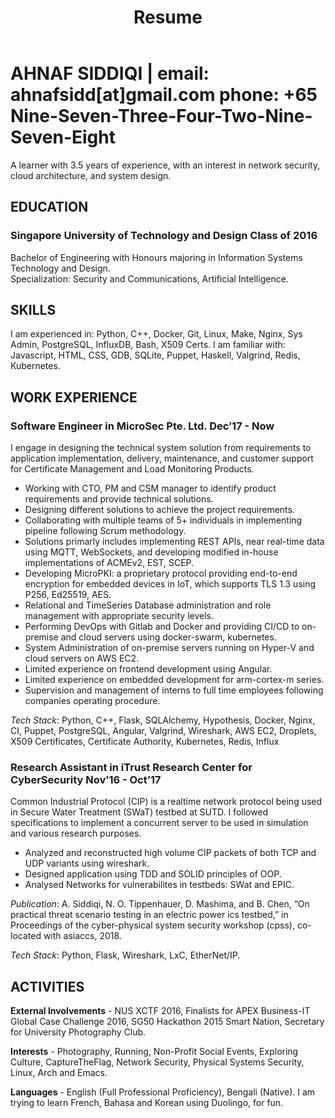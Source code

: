 #+TITLE: Resume
#+HTML_HEAD: <link rel="stylesheet" type="text/css" href="../static/css/resume.css" />
#+HTML_HEAD_EXTRA: <link rel="stylesheet" href="https://fonts.googleapis.com/css?family=Open+Sans">
#+HTML_DOCTYPE: html5
#+OPTIONS: title:nil toc:nil num:nil html-postamble:nil html-preamble:nil html-style:nil html-scripts:nil
#+STARTUP: content
#+macro: span @@html:<span>@@$1@@html:</span>@@
#+macro: contact @@html:<span id="contact">@@@@html:<span>@@email: $1@@html:</span>@@ @@html:<span>@@phone: $2@@html:</span>@@@@html:</span>@@

* AHNAF SIDDIQI | {{{contact(ahnafsidd[at]gmail.com, +65 Nine-Seven-Three-Four-Two-Nine-Seven-Eight)}}}
  :PROPERTIES:
  :CUSTOM_ID: resume-head
  :END:
   A learner with 3.5 years of experience, with an interest in network
   security, cloud architecture, and system design.
   
** {{{span(EDUCATION)}}}
*** Singapore University of Technology and Design {{{span(Class of 2016)}}}

   Bachelor of Engineering with Honours majoring in Information Systems
   Technology and Design. \\
   Specialization: Security and Communications, Artificial Intelligence.

** {{{span(SKILLS)}}}

   I am experienced in: Python, C++, Docker, Git, Linux, Make, Nginx, Sys
   Admin, PostgreSQL, InfluxDB, Bash, X509 Certs. I am familiar with:
   Javascript, HTML, CSS, GDB, SQLite, Puppet, Haskell, Valgrind, Redis,
   Kubernetes.

** {{{span(WORK EXPERIENCE)}}}
*** Software Engineer in MicroSec Pte. Ltd. {{{span(Dec’17 - Now)}}}

    I engage in designing the technical system solution from requirements to
    application implementation, delivery, maintenance, and customer support
    for Certificate Management and Load Monitoring Products.

    - Working with CTO, PM and CSM manager to identify product requirements
      and provide technical solutions.
    - Designing different solutions to achieve the project requirements.
    - Collaborating with multiple teams of 5+ individuals in implementing
      pipeline following Scrum methodology.
    - Solutions primarly includes implementing REST APIs, near real-time data
      using MQTT, WebSockets, and developing modified in-house implementations
      of ACMEv2, EST, SCEP. 
    - Developing MicroPKI: a proprietary protocol providing end-to-end
      encryption for embedded devices in IoT, which supports TLS 1.3 using
      P256, Ed25519, AES.
    - Relational and TimeSeries Database administration and role management
      with appropriate security levels.
    - Performing DevOps with Gitlab and Docker and providing CI/CD to
      on-premise and cloud servers using docker-swarm, kubernetes.
    - System Administration of on-premise servers running on Hyper-V and cloud
      servers on AWS EC2.
    - Limited experience on frontend development using Angular.
    - Limited experience on embedded development for arm-cortex-m series.
    - Supervision and management of interns to full time employees following
      companies operating procedure. 

    /Tech Stack/: Python, C++, Flask, SQLAlchemy, Hypothesis, Docker, Nginx,
    CI, Puppet, PostgreSQL, Angular, Valgrind, Wireshark, AWS EC2, Droplets,
    X509 Certificates, Certificate Authority, Kubernetes, Redis, Influx
    
# *** Software Engineer in MicroSec Pte. Ltd. {{{span(Dec’17 - Now)}}}
#     A Full Stack Engineer involved in design, architecture, and implementation
#     of multiple products which handles TLS Certificate Lifecycle Management. 

#     - Designing and architecting products using various Crypto technologies
#       including Elliptic Curve Crypto, RSA Crypto which manages multiple
#       Certificate Systems.
#     - System Administration of our technologies in different domains including
#       bare metal deployments in Data Centers, containers in AWS Cloud, and
#       Embedded Systems.
#     - Incorporating multifaceted requirements required for a complete product
#       suite: Database Systems, Frontend Frameworks, and Business Logic.
#     - Microsec products are network agnostic: Configuration of various network
#       protocols including LoRaWAN, Bluetooth, NBIoT, MQTT.
#     - A multithreaded concurrent network server which implements an end to end
#       TLS 1.3 equivalent security stack for ultra-low powered embedded
#       devices.
#     - Continous Integration and Deployment of products across Data Centers
#       and Cloud Systems.
#     - Supervision and management of interns to full time employees
#       following companies operating procedure.
#     - Use Case driven feature and sprint planning following Agile and Scrum
#       Principles.

#     /Tech Stack/: C++, Python, Flask, SQLAlchemy, Hypothesis, Docker,
#     Nginx, CI, Puppet, PostgreSQL, Vue, Angular, Valgrind, Wireshark,
#     AWS EC2, Droplets, X509 Certificates, Certificate Authority.
    
*** Research Assistant in iTrust Research Center for CyberSecurity {{{span(Nov’16 - Oct’17)}}}

    Common Industrial Protocol (CIP) is a realtime network protocol
    being used in Secure Water Treatment (SWaT) testbed at SUTD. I
    followed specifications to implement a concurrent server to be
    used in simulation and various research purposes.

    - Analyzed and reconstructed high volume CIP packets of both TCP
      and UDP variants using wireshark.
    - Designed application using TDD and SOLID principles of OOP.
    - Analysed Networks for vulnerabilites in testbeds: SWat and EPIC.

    /Publication/: A. Siddiqi, N. O. Tippenhauer, D. Mashima, and
    B. Chen, “On practical threat scenario testing in an electric
    power ics testbed,” in Proceedings of the cyber-physical system
    security workshop (cpss), co-located with asiaccs, 2018.

    /Tech Stack/: Python, Flask, Wireshark, LxC, EtherNet/IP.

# *** Web Developer in Souschef {{{span(Oct’16 - Jan’17)}}}

#     Prototype, developed, and participated in the initial deployment
#     of a configuration panel across mutliple remote machines.

#     - Learnt and developed JS based web service following TDD
#       principles.

#     /Tech Stack/: Node, Python, Express.

# *** Teaching Assistant in General Assembly {{{span(Aug - Sep’16)}}}

#     Assisted instructors to teach students the basics of programming,
#     web development, and CLI magic.

#     - Taught Git, HTML, CSS, Javascript, and Express.
#     - Managed multiple tasks including grading programming
#       tests and evaluating student projects.

# *** Web Developer Intern in Tinkerbox Studios {{{span(May - Aug’15)}}}

# #     Summer Internship where I developed business logic and implemented
# #     test cases of projects.

# #     - Practiced Test Driven Development using Ruby-on-Rails.
# #     - Worked on models, views, and controllers and wrote/refactored
# #       their new/old tests.
# #     - Implemented simple front-end interactive pages.

# #     /Tech Stack/: Rails, HTML, CSS, Heroku.

# *** Web Developer Intern in BetterWebPages {{{span(May - Aug’14)}}}

# #     First work experience as a summer intern in a startup in infancy.

# #     - Worked as a beginner full-stack developer and customized
# #       third-party packages to project requirements to deliver a fully
# #       operational website.
# #     - Learned the major sections of the framework in two weeks and
# #       implemented started doing customer projects.
# #     - Rewrote django packages to suit the functionality requirements
# #       of projects.
# #     - Implemented some user interface elements which included bar
# #       chart, and pie charts.

# #     /Tech Stack/: Python, Django.

# ** {{{span(PROJECTS)}}}
# *** Social Project for Children with Autism {{{span(Sep’16 - Nov’17)}}}

#     Special needs children may be able to excel in programming. The
#     project involved research, user data collection, designing, and
#     testing a new curriculum to teach children basic coding concepts.

#     - Analysing base performance by conducting several tests, surveys
#       and measuring their memory and sequential task handling
#       capability.
#     - Data classification and curriculum design in a fun and analogous
#       manner which teaches core concepts of programming.
#     - Students who were able to partially communicate where able to
#       perform all programming related tasks which involved recreating
#       lego blocks from memory, reading and correctly recreating steps
#       of visual code blocks, and finally solving difficult challenges
#       with little to no assistance.

#     /Stack/: Edison Robot, Research.

# *** Capstone Project - Interactive Animatronic Dragon {{{span(Jan - Aug’16)}}}

#     An animatronic dragon which scans its vicinity using OpenCV
#     toolkit triggering movement to its multiple sections in the
#     body. I setup the network for the communication between different
#     paths and helped programmed some motors. 

#     - Worked in a student team of 6 people from different technical
#       tracks.
#     - Implemented an ad-hoc network with static IP for P2P connections
#       between two RaspberryPi.
#     - Developed a state machine to map and categorize different
#       outputs to user inputs.
#     - Assisted in programming the movement of mechanical sections by
#       interfacing physical mechanical relays.

#     /Tech Stack/: Python, OpenCV.

# # Deprecated: This is kept just for collection purposes. This project
# # was never completed or even crossed the halfway point.
# # *** Web Development - Non-academic University Project {{{span(Dec’15 - July’16)}}}

# #     Create an in-house seat reservation platform for students to use
# #     several office spaces.

# #     - Developed the platform using Laravel and hosted in university server.

# #     /Tech Stack/: Laravel, Artisan, PHP.

** {{{span(ACTIVITIES)}}}

   *External Involvements* - NUS XCTF 2016, Finalists for APEX
   Business-IT Global Case Challenge 2016, SG50 Hackathon 2015 Smart
   Nation, Secretary for University Photography Club.

   *Interests* - Photography, Running, Non-Profit Social Events,
   Exploring Culture, CaptureTheFlag, Network Security, Physical
   Systems Security, Linux, Arch and Emacs.

   *Languages* - English (Full Professional Proficiency), Bengali (Native). I
   am trying to learn French, Bahasa and Korean using Duolingo, for fun.
